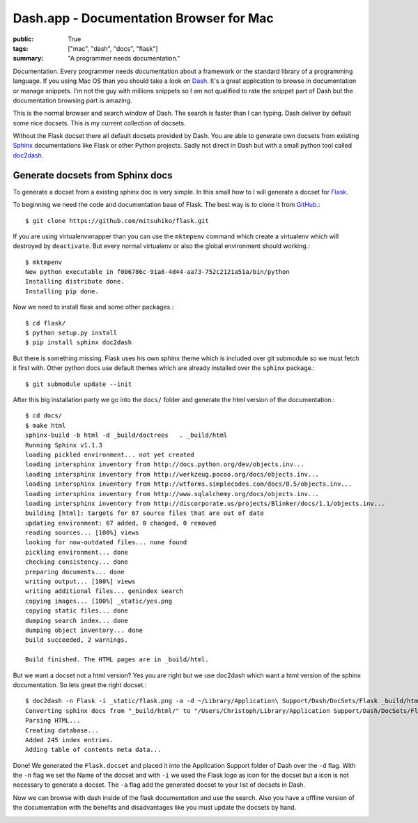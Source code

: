 Dash.app - Documentation Browser for Mac
========================================

:public: True
:tags: ["mac", "dash", "docs", "flask"]
:summary: "A programmer needs documentation."

Documentation. Every programmer needs documentation about a framework or the standard library of a programming language. If you using Mac OS than you should take a look on `Dash`_. It's a great application to browse in documentation or manage snippets. I'm not the guy with millions snippets so I am not qualified to rate the snippet part of Dash but the documentation browsing part is amazing.

.. image:: /static/img/2012-07-30-dash/search_datetime.png
    :target: /static/img/2012-07-30-dash/search_datetime.png
    :alt: Search datetime in Dash

This is the normal browser and search window of Dash. The search is faster than I can typing. Dash deliver by default some nice docsets. This is my current collection of docsets.

.. image:: /static/img/2012-07-30-dash/docsets.png
    :target: /static/img/2012-07-30-dash/docsets.png
    :alt: Docsets in Dash

Without the Flask docset there all default docsets provided by Dash. You are able to generate own docsets from existing `Sphinx`_ documentations like Flask or other Python projects. Sadly not direct in Dash but with a small python tool called `doc2dash`_.

.. github-repo:: hynek/doc2dash

Generate docsets from Sphinx docs
*********************************

To generate a docset from a existing sphinx doc is very simple. In this small how to I will generate a docset for `Flask`_.

To beginning we need the code and documentation base of Flask. The best way is to clone it from `GitHub <https://github.com/mitsuhiko/flask>`_.::

    $ git clone https://github.com/mitsuhiko/flask.git

If you are using virtualenvwrapper than you can use the ``mktmpenv`` command which create a virtualenv which will destroyed by ``deactivate``. But every normal virtualenv or also the global environment should working.::

    $ mktmpenv
    New python executable in f006786c-91a8-4d44-aa73-752c2121a51a/bin/python
    Installing distribute done.
    Installing pip done.
    
Now we need to install flask and some other packages.::
  
    $ cd flask/
    $ python setup.py install
    $ pip install sphinx doc2dash

But there is something missing. Flask uses his own sphinx theme which is included over git submodule so we must fetch it first with. Other python docs use default themes which are already installed over the ``sphinx`` package.::

    $ git submodule update --init
    
After this big installation party we go into the ``docs/`` folder and generate the html version of the documentation.::

    $ cd docs/
    $ make html
    sphinx-build -b html -d _build/doctrees   . _build/html
    Running Sphinx v1.1.3
    loading pickled environment... not yet created
    loading intersphinx inventory from http://docs.python.org/dev/objects.inv...
    loading intersphinx inventory from http://werkzeug.pocoo.org/docs/objects.inv...
    loading intersphinx inventory from http://wtforms.simplecodes.com/docs/0.5/objects.inv...
    loading intersphinx inventory from http://www.sqlalchemy.org/docs/objects.inv...
    loading intersphinx inventory from http://discorporate.us/projects/Blinker/docs/1.1/objects.inv...
    building [html]: targets for 67 source files that are out of date
    updating environment: 67 added, 0 changed, 0 removed
    reading sources... [100%] views                                                                                                                                      
    looking for now-outdated files... none found
    pickling environment... done
    checking consistency... done
    preparing documents... done
    writing output... [100%] views                                                                                                                                       
    writing additional files... genindex search
    copying images... [100%] _static/yes.png                                                                                                                             
    copying static files... done
    dumping search index... done
    dumping object inventory... done
    build succeeded, 2 warnings.
    
    Build finished. The HTML pages are in _build/html.

But we want a docset not a html version? Yes you are right but we use doc2dash which want a html version of the sphinx documentation. So lets great the right docset.::

    $ doc2dash -n Flask -i _static/flask.png -a -d ~/Library/Application\ Support/Dash/DocSets/Flask _build/html/
    Converting sphinx docs from "_build/html/" to "/Users/Christoph/Library/Application Support/Dash/DocSets/Flask/Flask.docset".
    Parsing HTML...
    Creating database...
    Added 245 index entries.
    Adding table of contents meta data...

Done! We generated the ``Flask.docset`` and placed it into the Application Support folder of Dash over the ``-d`` flag. With the ``-n`` flag we set the Name of the docset and with ``-i`` we used the Flask logo as icon for the docset but a icon is not necessary to generate a docset. The ``-a`` flag add the generated docset to your list of docsets in Dash.

Now we can browse with dash inside of the flask documentation and use the search. Also you have a offline version of the documentation with the benefits and disadvantages like you must update the docsets by hand.

.. image:: /static/img/2012-07-30-dash/flask.png
    :target: /static/img/2012-07-30-dash/flask.png
    :alt: Flask docs in Dash

.. _Dash: http://itunes.apple.com/us/app/dash/id458034879?ls=1&mt=12
.. _Sphinx: http://sphinx.pocoo.org
.. _Flask: http://flask.pocoo.org
.. _doc2dash: http://pypi.python.org/pypi/doc2dash/